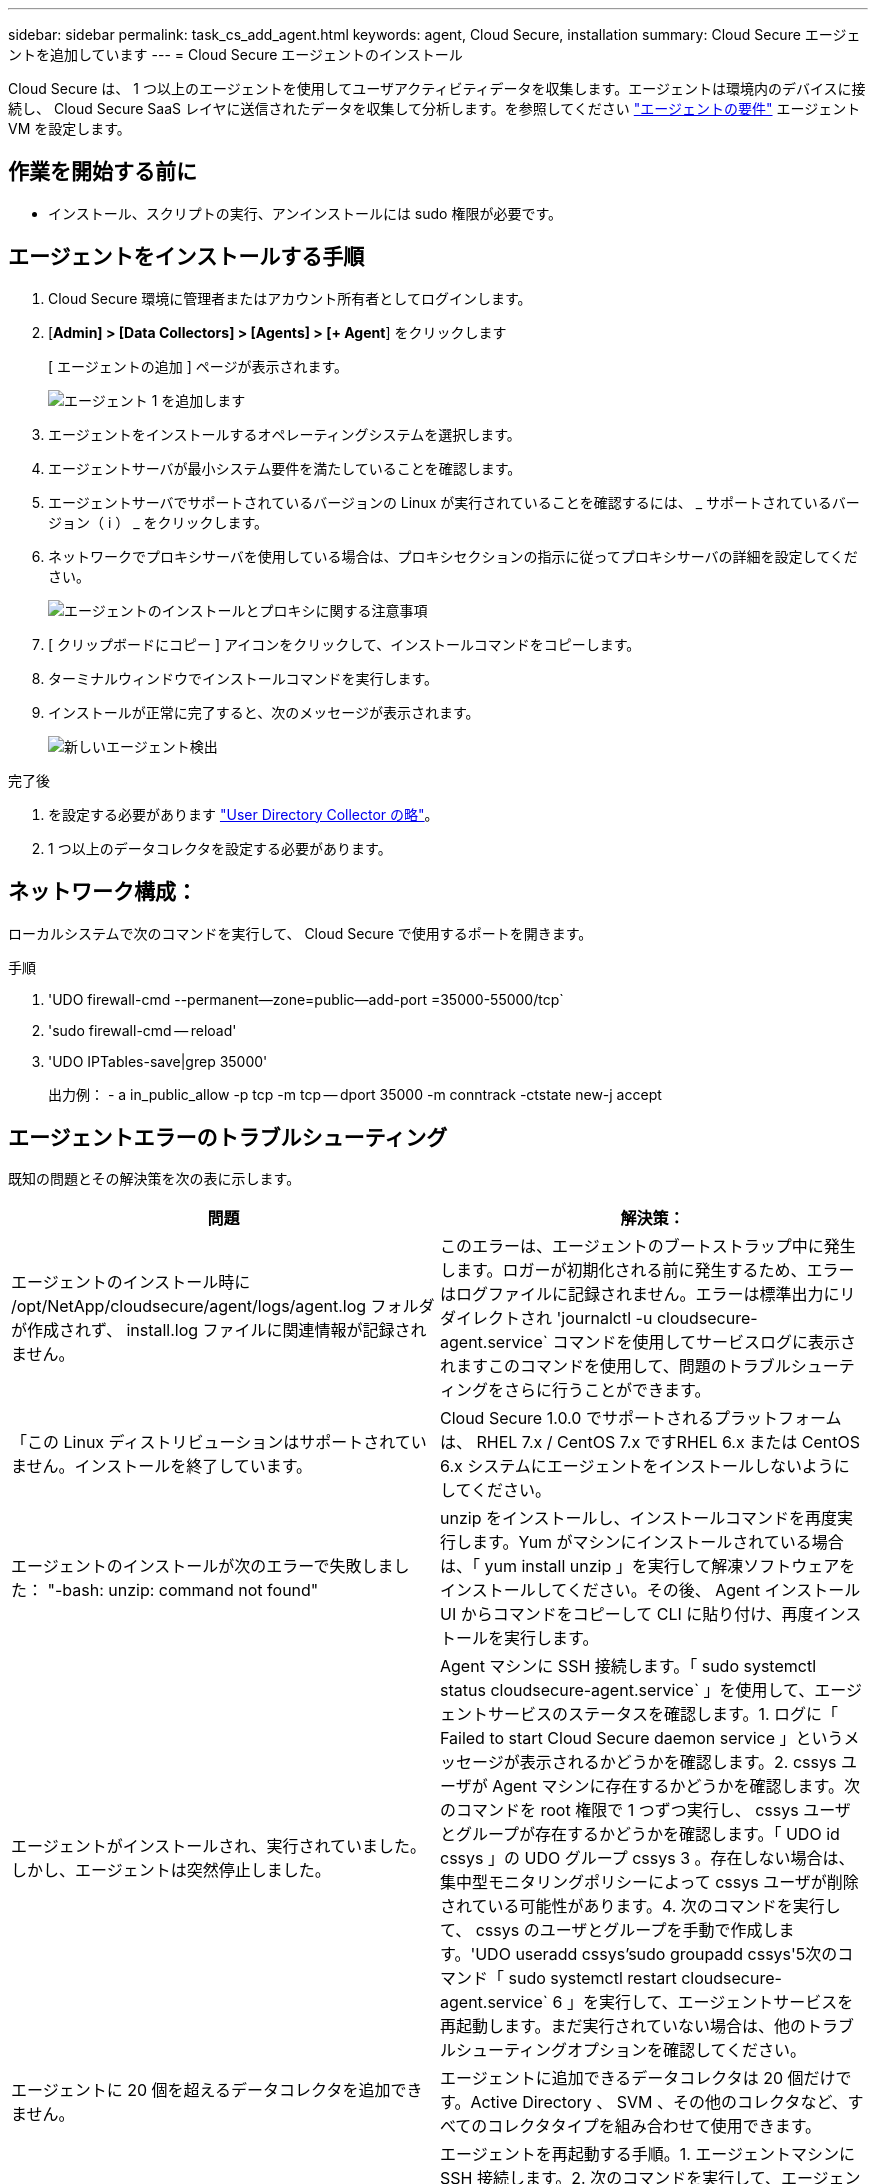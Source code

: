 ---
sidebar: sidebar 
permalink: task_cs_add_agent.html 
keywords: agent, Cloud Secure, installation 
summary: Cloud Secure エージェントを追加しています 
---
= Cloud Secure エージェントのインストール


[role="lead"]
Cloud Secure は、 1 つ以上のエージェントを使用してユーザアクティビティデータを収集します。エージェントは環境内のデバイスに接続し、 Cloud Secure SaaS レイヤに送信されたデータを収集して分析します。を参照してください link:concept_cs_agent_requirements.html["エージェントの要件"] エージェント VM を設定します。



== 作業を開始する前に

* インストール、スクリプトの実行、アンインストールには sudo 権限が必要です。




== エージェントをインストールする手順

. Cloud Secure 環境に管理者またはアカウント所有者としてログインします。
. [*Admin] > [Data Collectors] > [Agents] > [+ Agent*] をクリックします
+
[ エージェントの追加 ] ページが表示されます。

+
image::Add-agent-1.png[エージェント 1 を追加します]

. エージェントをインストールするオペレーティングシステムを選択します。
. エージェントサーバが最小システム要件を満たしていることを確認します。
. エージェントサーバでサポートされているバージョンの Linux が実行されていることを確認するには、 _ サポートされているバージョン（ i ） _ をクリックします。
. ネットワークでプロキシサーバを使用している場合は、プロキシセクションの指示に従ってプロキシサーバの詳細を設定してください。
+
image:CloudSecureAgentWithProxy.png["エージェントのインストールとプロキシに関する注意事項"]

. [ クリップボードにコピー ] アイコンをクリックして、インストールコマンドをコピーします。
. ターミナルウィンドウでインストールコマンドを実行します。
. インストールが正常に完了すると、次のメッセージが表示されます。
+
image::new-agent-detect.png[新しいエージェント検出]



.完了後
. を設定する必要があります link:task_config_user_dir_connect.html["User Directory Collector の略"]。
. 1 つ以上のデータコレクタを設定する必要があります。




== ネットワーク構成：

ローカルシステムで次のコマンドを実行して、 Cloud Secure で使用するポートを開きます。

.手順
. 'UDO firewall-cmd --permanent--zone=public--add-port =35000-55000/tcp`
. 'sudo firewall-cmd -- reload'
. 'UDO IPTables-save|grep 35000'
+
出力例： - a in_public_allow -p tcp -m tcp -- dport 35000 -m conntrack -ctstate new-j accept





== エージェントエラーのトラブルシューティング

既知の問題とその解決策を次の表に示します。

[cols="2*"]
|===
| 問題 | 解決策： 


| エージェントのインストール時に /opt/NetApp/cloudsecure/agent/logs/agent.log フォルダが作成されず、 install.log ファイルに関連情報が記録されません。 | このエラーは、エージェントのブートストラップ中に発生します。ロガーが初期化される前に発生するため、エラーはログファイルに記録されません。エラーは標準出力にリダイレクトされ 'journalctl -u cloudsecure-agent.service` コマンドを使用してサービスログに表示されますこのコマンドを使用して、問題のトラブルシューティングをさらに行うことができます。 


| 「この Linux ディストリビューションはサポートされていません。インストールを終了しています。 | Cloud Secure 1.0.0 でサポートされるプラットフォームは、 RHEL 7.x / CentOS 7.x ですRHEL 6.x または CentOS 6.x システムにエージェントをインストールしないようにしてください。 


| エージェントのインストールが次のエラーで失敗しました： "-bash: unzip: command not found" | unzip をインストールし、インストールコマンドを再度実行します。Yum がマシンにインストールされている場合は、「 yum install unzip 」を実行して解凍ソフトウェアをインストールしてください。その後、 Agent インストール UI からコマンドをコピーして CLI に貼り付け、再度インストールを実行します。 


| エージェントがインストールされ、実行されていました。しかし、エージェントは突然停止しました。 | Agent マシンに SSH 接続します。「 sudo systemctl status cloudsecure-agent.service` 」を使用して、エージェントサービスのステータスを確認します。1. ログに「 Failed to start Cloud Secure daemon service 」というメッセージが表示されるかどうかを確認します。2. cssys ユーザが Agent マシンに存在するかどうかを確認します。次のコマンドを root 権限で 1 つずつ実行し、 cssys ユーザとグループが存在するかどうかを確認します。「 UDO id cssys 」の UDO グループ cssys 3 。存在しない場合は、集中型モニタリングポリシーによって cssys ユーザが削除されている可能性があります。4. 次のコマンドを実行して、 cssys のユーザとグループを手動で作成します。'UDO useradd cssys'sudo groupadd cssys'5次のコマンド「 sudo systemctl restart cloudsecure-agent.service` 6 」を実行して、エージェントサービスを再起動します。まだ実行されていない場合は、他のトラブルシューティングオプションを確認してください。 


| エージェントに 20 個を超えるデータコレクタを追加できません。 | エージェントに追加できるデータコレクタは 20 個だけです。Active Directory 、 SVM 、その他のコレクタなど、すべてのコレクタタイプを組み合わせて使用できます。 


| Agent is in not_connected 状態であることが UI に表示されます。 | エージェントを再起動する手順。1. エージェントマシンに SSH 接続します。2. 次のコマンドを実行して、エージェントサービスを再起動します。 'UDO systemctl restart cloudsecure-agent.service` 3.「 sudo systemctl status cloudsecure-agent.service` 」を使用して、エージェントサービスのステータスを確認します。4. エージェントは接続状態になります。 


| エージェント VM が Zscaler プロキシの背後にあり、エージェントのインストールに失敗しています。Zscaler プロキシの SSL 検査により、 Cloud Secure 証明書は Zscaler CA によって署名されたため、エージェントが通信を信頼しないように提示されます。 | *.cloudinsights.netapp.com URL の Zscaler プロキシで SSL 検査をディセーブルにします。Zscaler が SSL 検査を行い、証明書を置き換えた場合、 Cloud Secure は動作しません。 


| エージェントのインストール中に、解凍後にインストールがハングします。 | 「 chmod 755 -rf 」コマンドが失敗しています。このコマンドは、別のユーザに属する作業ディレクトリ内のファイルを含む root 以外の sudo ユーザがエージェントのインストールコマンドを実行している場合は失敗し、それらのファイルの権限を変更することはできません。失敗した chmod コマンドのため、残りのインストールは実行されません。1. 「 cloudsecure 」という名前の新しいディレクトリを作成します。2. そのディレクトリに移動します。3. 完全な「 token=… …」をコピーして貼り付けます。 … ./cloudsecure-agent-install.sh インストールコマンドを実行し、 Enter キーを押します。4. インストールを続行できるはずです。 
|===